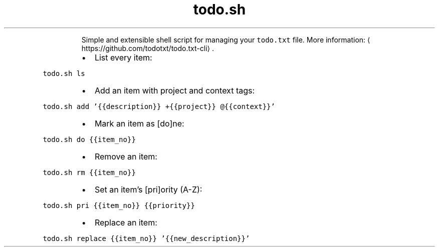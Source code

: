 .TH todo.sh
.PP
.RS
Simple and extensible shell script for managing your \fB\fCtodo.txt\fR file.
More information: \[la]https://github.com/todotxt/todo.txt-cli\[ra]\&.
.RE
.RS
.IP \(bu 2
List every item:
.RE
.PP
\fB\fCtodo.sh ls\fR
.RS
.IP \(bu 2
Add an item with project and context tags:
.RE
.PP
\fB\fCtodo.sh add '{{description}} +{{project}} @{{context}}'\fR
.RS
.IP \(bu 2
Mark an item as [do]ne:
.RE
.PP
\fB\fCtodo.sh do {{item_no}}\fR
.RS
.IP \(bu 2
Remove an item:
.RE
.PP
\fB\fCtodo.sh rm {{item_no}}\fR
.RS
.IP \(bu 2
Set an item's [pri]ority (A\-Z):
.RE
.PP
\fB\fCtodo.sh pri {{item_no}} {{priority}}\fR
.RS
.IP \(bu 2
Replace an item:
.RE
.PP
\fB\fCtodo.sh replace {{item_no}} '{{new_description}}'\fR
